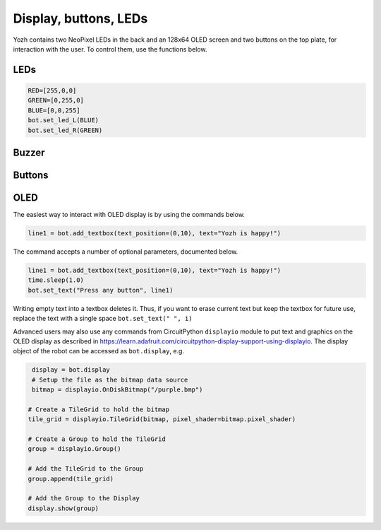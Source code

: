 Display, buttons, LEDs
======================

Yozh contains  two NeoPixel  LEDs in the back and an 128x64 OLED screen and
two buttons on the top plate, for interaction with the user. To control them,
use the functions below.

LEDs
-----
.. function:: set_led_L(color)

.. function:: set_led_R(color)

   These commands set the left (respectively, right) LED to given color. Color
   must be a list of 3 numbers, showing the values of Red, Green, and Blue
   colors, each ranging between 0--255, e.g. ``bot.set_led_L([255,0,0])`` to set
   the left LED red.  You can also define named colors for easier use, e.g.

.. code-block:: python

   RED=[255,0,0]
   GREEN=[0,255,0]
   BLUE=[0,0,255]
   bot.set_led_L(BLUE)
   bot.set_led_R(GREEN)

.. function:: set_leds(color_l, color_r)

   Set colors of both LEDs at the same time. As before, each color is a list of
   three values. Parameter ``color_r`` is optional; if omitted, both LEDs will
   be set to the same color.

.. function:: set_led_brightness(value)

   Set the maximal brightness of both LEDs to a given value (ranging 0-255).
   Default value is 64 (i.e., 1/4 of maximal brightness), and it is more than
   adequate for most purposes, so there is rarely a need to change it. Setting
   brightness to 255 would produce light bright enough to hurt your eyes (and
   drain the batteries rather quickly)


Buzzer
------

.. function:: buzz(freq, dur=0.5)

    Buzz at given frequency (in hertz) for given duration (in seconds).
    Second parameter is optional; if omitted, duration of 0.5 seconds is used.

Buttons
-------

.. function:: wait_for(button)

   Waits until the user presses the given button. There are two possible
   pre-defined buttons: ``bot.button_A`` and ``bot.button_B``

.. function:: is_pressed(button)

   Returns ``True`` if given button is currently pressed and ``False`` otherwise.


OLED
----

The easiest way to interact with OLED display is by using the commands below.

.. function:: clear_display()

   Clears all text and graphics from display

.. function:: add_textbox()

   Add textbox (also known as label) to display. You can enter the actual text
   when creating the textbox, or replace it later. The command returns index
   of the textbox, which can be used to update teh contents of the textbox later.

   The basic use of this command is

.. code-block:: python

   line1 = bot.add_textbox(text_position=(0,10), text="Yozh is happy!")


The command accepts a number of optional parameters, documented below.

.. function:: add_textbox()

  :param  text_font: The path to your font file for your data text display.

  :param text_position: The position of  text on the display in an (x, y) tuple.

  :param text_wrap:  When non-zero, the maximum number of characters on each
                     line before text is wrapped. (for long text data chunks).
                     Defaults to 0, no wrapping.

  :param text_maxlen: The max length of the text. If non-zero, it will be
                      truncated to this length. Defaults to 0, no truncation.

  :param text_scale: The factor to scale the default size of the text by

  :param line_spacing: The factor to space the lines apart

  :type line_spacing: float

  :param (float,float) text_anchor_point: Values between 0 and 1 to indicate where the text
                                          position is relative to the label

  :type text_anchor_point: (float, float)

  :param text: If this is provided, it will set the initial text of the textbox.

.. function:: set_text(text, i)

   Replaces  text in textbox  with index ``i``, e.g.

.. code-block:: python

   line1 = bot.add_textbox(text_position=(0,10), text="Yozh is happy!")
   time.sleep(1.0)
   bot.set_text("Press any button", line1)

Writing empty text into a textbox deletes it. Thus, if you want to erase
current text but keep the textbox for future use, replace the text with a
single space ``bot.set_text(" ", i)``

Advanced users may also use any commands from CircuitPython ``displayio`` module
to put text and graphics on the OLED display as described in  https://learn.adafruit.com/circuitpython-display-support-using-displayio.
The display object of the robot  can be accessed as ``bot.display``, e.g.

.. code-block:: python

   display = bot.display
   # Setup the file as the bitmap data source
   bitmap = displayio.OnDiskBitmap("/purple.bmp")

  # Create a TileGrid to hold the bitmap
  tile_grid = displayio.TileGrid(bitmap, pixel_shader=bitmap.pixel_shader)

  # Create a Group to hold the TileGrid
  group = displayio.Group()

  # Add the TileGrid to the Group
  group.append(tile_grid)

  # Add the Group to the Display
  display.show(group)
